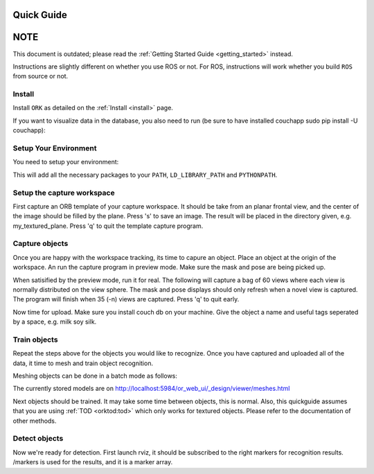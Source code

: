 .. _quickguide:

Quick Guide
###########

NOTE
####

This document is outdated; please read the
:ref:`Getting Started Guide <getting_started>` instead.

Instructions are slightly different on whether you use ROS or not. For ROS, instructions will work whether you build ``ROS`` from source or not.

.. toggle_table::
   :arg1: From Source
   :arg2: From ROS packages

Install
*******

Install ``ORK`` as detailed on the :ref:`Install <install>` page.

If you want to visualize data in the database, you also need to run (be sure to have installed couchapp sudo pip install -U couchapp):

.. toggle:: From Source

   .. code-block:: bash

      cd object_recognition_core/web_ui && ./push.sh

.. toggle:: From ROS packages

   .. code-block:: bash

      rosrun object_recognition_core push.sh

Setup Your Environment
**********************

You need to setup your environment:

.. toggle:: From Source

   .. code-block:: bash

      source devel/setup.sh

.. toggle:: From ROS packages

   .. code-block:: bash

      source /opt/ros/DISTRO_NAME/setup.sh

This will add all the necessary packages to your ``PATH``, ``LD_LIBRARY_PATH`` and ``PYTHONPATH``.

.. toggle:: From ROS packages

   .. rubric:: Setup ROS

   Terminal 1:

   .. code-block:: sh

      roscore

   Terminal 2:

   .. code-block:: sh

      roslaunch openni_launch openni.launch

Setup the capture workspace
***************************

First capture an ORB template of your capture workspace. It  should be take from an planar frontal view, and the center of the image should be filled by the plane. Press 's' to save an image. The result will be placed in the directory given, e.g. my_textured_plane. Press 'q' to quit the template capture program.

.. toggle:: From Source

   .. code-block:: sh

      ./object_recognition_capture/apps/orb_template -o my_textured_plane

.. toggle:: From ROS packages

   Terminal 3:

   .. code-block:: sh

      rosrun object_recognition_capture orb_template -o my_textured_plane

   Try out tracking to see if you got a good template. Press 'q' to quit.

   .. code-block:: sh

      rosrun object_recognition_capture orb_track --track_directory my_textured_plane

   Uuse the SXGA (roughly 1 megapixel) mode of your openni device if possible.

   .. code-block:: sh

      rosrun dynamic_reconfigure dynparam set /camera/driver image_mode 1
      rosrun dynamic_reconfigure dynparam set /camera/driver depth_registration True

Capture objects
***************

Once you are happy with the workspace tracking, its time to capure an object. Place an object at the origin of the workspace. An run the capture program in preview mode. Make sure the mask and pose are being picked up.

.. toggle:: From Source

   .. code-block:: sh

      ./object_recognition_capture/apps/capture -i my_textured_plane --seg_z_min 0.01 -o silk.bag --preview

.. toggle:: From ROS packages

   .. code-block:: sh

      rosrun object_recognition_capture capture -i my_textured_plane --seg_z_min 0.01 -o silk.bag --preview

When satisified by the preview mode, run it for real.  The following will capture a bag of 60 views where each view is normally distributed on the view sphere. The mask and pose displays should only refresh when a novel view is captured. The program will finish when 35 (-n) views are captured. Press 'q' to quit early.

.. toggle:: From Source

   .. code-block:: sh

      ./object_recognition_capture/apps/capture -i my_textured_plane --seg_z_min 0.01 -o silk.bag

.. toggle:: From ROS packages

   .. code-block:: sh

      rosrun object_recognition_capture capture -i my_textured_plane --seg_z_min 0.01 -o silk.bag

Now time for upload. Make sure you install couch db on your machine. Give the object a name and useful tags seperated by a space, e.g. milk soy silk.

.. toggle:: From Source

   .. code-block:: sh

      ./object_recognition_capture/apps/upload -i silk.bag -n 'Silk' milk soy silk --commit

.. toggle:: From ROS packages

   .. code-block:: sh

      rosrun object_recognition_capture upload -i silk.bag -n 'Silk' milk soy silk --commit

Train objects
*************

Repeat the steps above for the objects you would like to recognize. Once you have captured and uploaded all of the data, it time to mesh and train object recognition.

Meshing objects can be done in a batch mode as follows:


.. toggle:: From Source

   .. code-block:: sh

      ./object_recognition_reconstruction/apps/mesh_object --all --visualize --commit

.. toggle:: From ROS packages

   .. code-block:: sh

    rosrun object_recognition_reconstruction mesh_object --all --visualize --commit

The currently stored models are on http://localhost:5984/or_web_ui/_design/viewer/meshes.html

Next objects should be trained. It may take some time between objects, this is normal. Also, this quickguide assumes that you are using :ref:`TOD <orktod:tod>` which only works for textured objects. Please refer to the documentation of other methods.

.. toggle:: From Source

   .. code-block:: sh

      ./object_recognition_core/apps/training \
      -c object_recognition_tod/conf/training.ork \
      --visualize

.. toggle:: From ROS packages

   .. code-block:: sh

      rosrun object_recognition_core training \
      -c `rospack find object_recognition_tod`/conf/training.ork \
      --visualize

Detect objects
**************

Now we're ready for detection. First launch rviz, it should be subscribed to the right markers for recognition results. /markers is used for the results, and it is a marker array.

.. toggle:: From Source

   .. code-block:: sh

      ./rosrun object_recognition_core/apps/detection \
      -c object_recognition_tod/conf/detection.ork \
      --visualize

.. toggle:: From ROS packages

   .. code-block:: sh

      rosrun object_recognition_core detection \
      -c `rospack find object_recognition_tod`/conf/detection.ros.ork \
      --visualize
